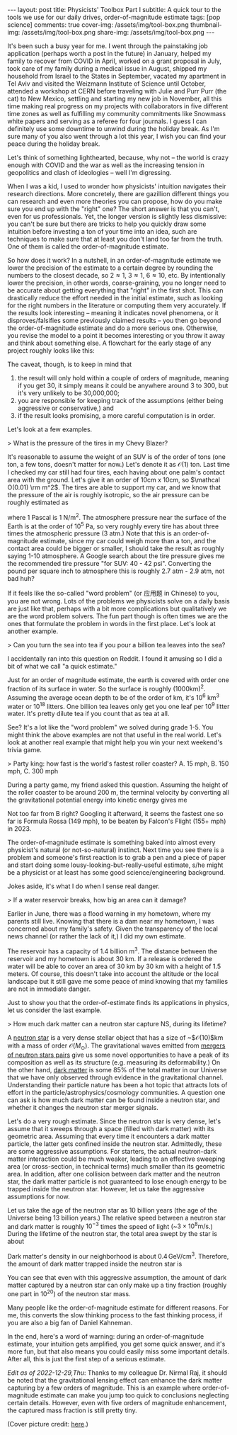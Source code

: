 #+OPTIONS: toc:nil
#+BEGIN_EXPORT html
---
layout: post
title: Physicists' Toolbox Part I
subtitle: A quick tour to the tools we use for our daily drives, order-of-magnitude estimate
tags: [pop science]
comments: true
cover-img: /assets/img/tool-box.png
thumbnail-img: /assets/img/tool-box.png
share-img: /assets/img/tool-box.png
---
#+END_EXPORT


It's been such a busy year for me. I went through the painstaking job application (perhaps worth a post in the future) in January, helped my family to recover from COVID in April, worked on a grant proposal in July, took care of my family during a medical issue in August, shipped my household from Israel to the States in September, vacated my apartment in Tel Aviv and visited the Weizmann Institute of Science until October, attended a workshop at CERN before traveling with Julie and Purr Purr (the cat) to New Mexico, settling and starting my new job in November, all this time making real progress on my projects with collaborators in five different time zones as well as fulfilling my community commitments like Snowmass white papers and serving as a referee for four journals. I guess I can definitely use some downtime to unwind during the holiday break. As I'm sure many of you also went through a lot this year, I wish you can find your peace during the holiday break.

Let's think of something lighthearted, because, why not -- the world is crazy enough with COVID and the war as well as the increasing tension in geopolitics and clash of ideologies -- well I'm digressing.

When I was a kid, I used to wonder how physicists' intuition navigates their research directions. More concretely, there are gazillion different things you can research and even more theories you can propose, how do you make sure you end up with the "right" one? The short answer is that you can't, even for us professionals. Yet, the longer version is slightly less dismissive: you can't be sure but there are tricks to help you quickly draw some intuition before investing a ton of your time into an idea, such are techniques to make sure that at least you don't land too far from the truth. One of them is called the order-of-magnitude estimate. 

So how does it work? In a nutshell, in an order-of-magnitude estimate we lower the precision of the estimate to a certain degree by rounding the numbers to the closest decade, so 2\approx1, 3\approx1, 6\approx10, etc. By intentionally lower the precision, in other words, coarse-graining, you no longer need to be accurate about getting everything that "right" in the first shot. This can drastically reduce the effort needed in the initial estimate, such as looking for the right numbers in the literature or computing them very accurately. If the results look interesting -- meaning it indicates novel phenomena, or it disproves/falsifies some previously claimed results -- you then go beyond the order-of-magnitude estimate and do a more serious one. Otherwise, you revise the model to a point it becomes interesting or you throw it away and think about something else. A flowchart for the early stage of any project roughly looks like this:



:IMAGE_INFO:
#+NAME: flowchart.png
#+CAPTION: 
#+ATTR_HTML: :width 500px
#+ATTR_LATEX: :width .8\linewidth
:END:
#+ATTR_ORG: :width 500
[[./plots/flowchart.png]]


The caveat, though, is to keep in mind that
1) the result will only hold within a couple of orders of magnitude, meaning if you get 30, it simply means it could be anywhere around 3 to 300, but it's very unlikely to be 30,000,000; 
2) you are responsible for keeping track of the assumptions (either being aggressive or conservative,) and
3) if the result looks promising, a more careful computation is in order.

Let's look at a few examples.

> What is the pressure of the tires in my Chevy Blazer?

It's reasonable to assume the weight of an SUV is of the order of tons (one ton, a few tons, doesn't matter for now.) Let's denote it as $\mathcal O(1)$ ton. Last time I checked my car still had four tires, each having about one palm's contact area with the ground. Let's give it an order of 10cm x 10cm, so $\mathcal O(0.01) \rm m^2$. The tires are able to support my car, and we know that the pressure of the air is roughly isotropic, so the air pressure can be roughly estimated as
\begin{align}
1000 \, \mathrm{kg} \times 10 \, \mathrm{N}/\mathrm{kg}  / \, 0.01 \mathrm{m}^2 /4 \, \mathrm{tires}
\sim 2.5 \times 10^5 \, \mathrm{Pa},
\end{align}
where 1 Pascal is 1 N/m^2. The atmosphere pressure near the surface of the Earth is at the order of 10^5 Pa, so very roughly every tire has about three times the atmospheric pressure (3 atm.) Note that this is an order-of-magnitude estimate, since my car could weigh more than a ton, and the contact area could be bigger or smaller, I should take the result as roughly saying 1-10 atmosphere. A Google search about the tire pressure gives me the recommended tire pressure "for SUV: 40 - 42 psi". Converting the pound per square inch to atmosphere this is roughly 2.7 atm - 2.9 atm, not bad huh? 

If it feels like the so-called "word problem" (or 应用题 in Chinese) to you, you are not wrong. Lots of the problems we physicists solve on a daily basis are just like that, perhaps with a bit more complications but qualitatively we are the word problem solvers. The fun part though is often times we are the ones that formulate the problem in words in the first place. Let's look at another example. 

> Can you turn the sea into tea if you pour a billion tea leaves into the sea?

I accidentally ran into this question on Reddit. I found it amusing so I did a bit of what we call "a quick estimate."

:IMAGE_INFO:
#+NAME: physics-tools-tea-leaves.png
#+CAPTION: 
#+ATTR_HTML: :width 500px
#+ATTR_LATEX: :width .8\linewidth
:END:
#+ATTR_ORG: :width 500
[[./plots/physics-tools-tea-leaves.png]]

Just for an order of magnitude estimate, the earth is covered with order one fraction of its surface in water. So the surface is roughly (1000km)^2. Assuming the average ocean depth to be of the order of km, it's 10^6 km^3 water or 10^18 litters. One billion tea leaves only get you one leaf per 10^9 litter water. It's pretty dilute tea if you count that as tea at all.

See? It's a lot like the "word problem" we solved during grade 1-5. You might think the above examples are not that useful in the real world. Let's look at another real example that might help you win your next weekend's trivia game.

> Party king: how fast is the world's fastest roller coaster? A. 15 mph, B. 150 mph, C. 300 mph

During a party game, my friend asked this question. Assuming the height of the roller coaster to be around 200 m, the terminal velocity by converting all the gravitational potential energy into kinetic energy gives me

\begin{align}
\sqrt{2 g h} \sim \sqrt{2 \times 10\, m/s^2 \times 200 m } \sim 60 m/s \sim 140 mph.
\end{align}

Not too far from B right? Googling it afterward, it seems the fastest one so far is Formula Rossa (149 mph), to be beaten by Falcon's Flight (155+ mph) in 2023. 


 The order-of-magnitude estimate is something baked into almost every physicist's natural (or not-so-natural) instinct. Next time you see there is a problem and someone's first reaction is to grab a pen and a piece of paper and start doing some lousy-looking-but-really-useful estimate, s/he might be a physicist or at least has some good science/engineering background.

 Jokes aside, it's what I do when I sense real danger. 

> If a water reservoir breaks, how big an area can it damage? 

Earlier in June, there was a flood warning in my hometown, where my parents still live. Knowing that there is a dam near my hometown, I was concerned about my family's safety. Given the transparency of the local news channel (or rather the lack of it,) I did my own estimate.

The reservoir has a capacity of 1.4 billion m^3. The distance between the reservoir and my hometown is about 30 km. If a release is ordered the water will be able to cover an area of 30 km by 30 km with a height of 1.5 meters. Of course, this doesn't take into account the altitude or the local landscape but it still gave me some peace of mind knowing that my families are not in immediate danger.

Just to show you that the order-of-estimate finds its applications in physics, let us consider the last example. 

> How much dark matter can a neutron star capture NS, during its lifetime? 

A [[https://en.wikipedia.org/wiki/Neutron_star][neutron star]] is a very dense stellar object that has a size of ~$\mathcal{O}(10)$km with a mass of order $\mathcal{O}(M_\odot)$. The gravitational waves emitted from [[https://en.wikipedia.org/wiki/Neutron_star_merger][mergers of neutron stars pairs]] give us some novel opportunities to have a peak of its composition as well as its structure (e.g. measuring its deformability.)
On the other hand, [[https://en.wikipedia.org/wiki/Dark_matter][dark matter]] is some 85% of the total matter in our Universe that we have only observed through evidence in the gravitational channel. Understanding their particle nature has been a hot topic that attracts lots of effort in the particle/astrophysics/cosmology communities. A question one can ask is how much dark matter can be found inside a neutron star, and whether it changes the neutron star merger signals.

Let's do a very rough estimate. Since the neutron star is very dense, let's assume that it sweeps through a space (filled with dark matter) with its geometric area. Assuming that every time it encounters a dark matter particle, the latter gets confined inside the neutron star. Admittedly, these are some aggressive assumptions. For starters, the actual neutron-dark matter interaction could be much weaker, leading to an effective sweeping area (or cross-section, in technical terms) much smaller than its geometric area. In addition, after one collision between dark matter and the neutron star, the dark matter particle is not guaranteed to lose enough energy to be trapped inside the neutron star. However, let us take the aggressive assumptions for now.

Let us take the age of the neutron star as 10 billion years (the age of the Universe being 13 billion years.) The relative speed between a neutron star and dark matter is roughly $10^{-3}$ times the speed of light (~$3\times 10^{8} \mathrm{m/s}$.) During the lifetime of the neutron star, the total area swept by the star is about

\begin{align}
(10\,\mathrm{km})^2 \times 10^{10} \,\mathrm{years} \times 10^{-3}\, \mathrm{c} = 10^{38 }\,\mathrm{cm^3}.
\end{align}

Dark matter's density in our neighborhood is about $0.4\,\mathrm{GeV/cm^3}$. Therefore, the amount of dark matter trapped inside the neutron star is

\begin{align}
0.4\,\mathrm{GeV/cm^3} \times 10^{38}\,\mathrm{cm^3} \approx 3 \times 10^{-20}\, \mathrm{M_{\odot}}. 
\end{align}

You can see that even with this aggressive assumption, the amount of dark matter captured by a neutron star can only make up a tiny fraction (roughly one part in 10^{20}) of the neutron star mass. 

Many people like the order-of-magnitude estimate for different reasons. For me, this converts the slow thinking process to the fast thinking process, if you are also a big fan of Daniel Kahneman. 

In the end, here's a word of warning: during an order-of-magnitude estimate, your intuition gets amplified, you get some quick answer, and it's more fun, but that also means you could easily miss some important details. After all, this is just the first step of a serious estimate. 


/Edit as of 2022-12-29,Thu/: Thanks to my colleague Dr. Nirmal Raj, it should be noted that the gravitational lensing effect can enhance the dark matter capturing by a few orders of magnitude. This is an example where order-of-magnitude estimate can make you jump too quick to conclusions neglecting certain details. However, even with five orders of magnitude enhancement, the captured mass fraction is still pretty tiny. 

(Cover picture credit: [[https://cyclingtips.com/2019/01/toolboxwars-a-battle-between-professional-cycling-tool-nerds/][here]].)
